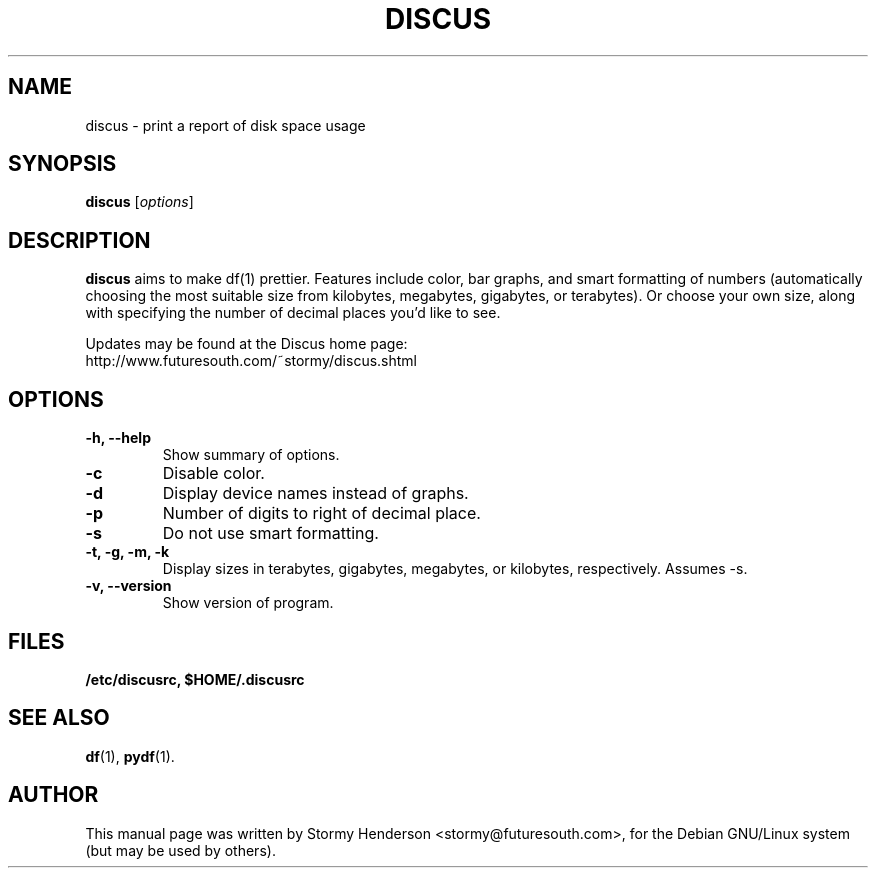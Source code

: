 .\"                                      Hey, EMACS: -*- nroff -*-
.\" DISCUS
.\" 1
.\" other parameters are allowed: see man(7), man(1)
.TH DISCUS 1 "September 12, 2000"
.\" Please adjust this date whenever revising the manpage.
.\"
.\" Some roff macros, for reference:
.\" .nh        disable hyphenation
.\" .hy        enable hyphenation
.\" .ad l      left justify
.\" .ad b      justify to both left and right margins
.\" .nf        disable filling
.\" .fi        enable filling
.\" .br        insert line break
.\" .sp <n>    insert n+1 empty lines
.\" for manpage-specific macros, see man(7)
.SH NAME
discus \- print a report of disk space usage
.SH SYNOPSIS
.B discus
.RI [ options ]
.br
.SH DESCRIPTION
\fBdiscus\fP aims to make df(1) prettier. Features include color, bar graphs,
and smart formatting of numbers (automatically choosing the most suitable
size from kilobytes, megabytes, gigabytes, or terabytes). Or choose your
own size, along with specifying the number of decimal places you'd like to
see. 

Updates may be found at the Discus home page:
.br
http://www.futuresouth.com/~stormy/discus.shtml
.SH OPTIONS
.TP
.B \-h, \-\-help
Show summary of options.
.TP
.B \-c
Disable color.
.TP
.B \-d
Display device names instead of graphs.
.TP
.B \-p
Number of digits to right of decimal place.
.TP
.B \-s
Do not use smart formatting.
.TP
.B \-t, \-g, \-m, \-k
Display sizes in terabytes, gigabytes, megabytes, or kilobytes, respectively. 
Assumes -s.
.TP
.B \-v, \-\-version
Show version of program.
.SH FILES
.BR /etc/discusrc,
.BR $HOME/.discusrc
.SH SEE ALSO
.BR df (1),
.BR pydf (1).
.br
.SH AUTHOR
This manual page was written by Stormy Henderson <stormy@futuresouth.com>,
for the Debian GNU/Linux system (but may be used by others).
